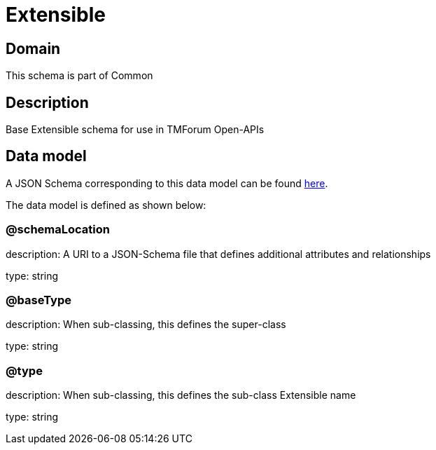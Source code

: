 = Extensible

[#domain]
== Domain

This schema is part of Common

[#description]
== Description

Base Extensible schema for use in TMForum Open-APIs


[#data_model]
== Data model

A JSON Schema corresponding to this data model can be found https://tmforum.org[here].

The data model is defined as shown below:


=== @schemaLocation
description: A URI to a JSON-Schema file that defines additional attributes and relationships

type: string


=== @baseType
description: When sub-classing, this defines the super-class

type: string


=== @type
description: When sub-classing, this defines the sub-class Extensible name

type: string

